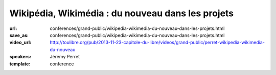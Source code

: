 ==================================================
Wikipédia, Wikimédia : du nouveau dans les projets
==================================================

:url: conferences/grand-public/wikipedia-wikimedia-du-nouveau-dans-les-projets.html
:save_as: conferences/grand-public/wikipedia-wikimedia-du-nouveau-dans-les-projets.html
:video_url: http://toulibre.org/pub/2013-11-23-capitole-du-libre/videos/grand-public/perret-wikipedia-wikimedia-du-nouveau
:speakers: Jérémy Perret
:template: conference

.. html::

 <p>Les derniers mois ont vu apparaître de nombreuses nouveautés sur Wikipédia et les projets de la fondation Wikimedia. Objectif : rendre le contenu plus accessible, attirer de nouveaux contributeurs et simplifier les travaux des bénévoles.</p><p>Cette conférence propose un tour d&#39;horizon des dernières améliorations portées aux projets, parmi lesquelles :</p><ul class="bullets">  <li>l&#39;éditeur visuel : une nouvelle interface pour simplifier les contributions ; </li>  <li>Wikivoyage : un projet de guide de voyage hébergé depuis peu par la fondation Wikimédia ; </li>  <li>Wikidata : un projet multilingue destiné à concentrer et lier les données entre elles ; </li>  <li>Lua : un langage de programmation utilisé pour simplifier de nombreux contenus.</li></ul><p>Une bonne occasion de découvrir les rouages de l&#39;encyclopédie en ligne et de ses projets frères !</p>


